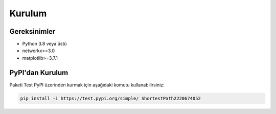 Kurulum
========

Gereksinimler
------------

* Python 3.8 veya üstü
* networkx>=3.0
* matplotlib>=3.7.1

PyPI'dan Kurulum
--------------

Paketi Test PyPI üzerinden kurmak için aşağıdaki komutu kullanabilirsiniz:

.. code-block:: bash

   pip install -i https://test.pypi.org/simple/ ShortestPath2220674052